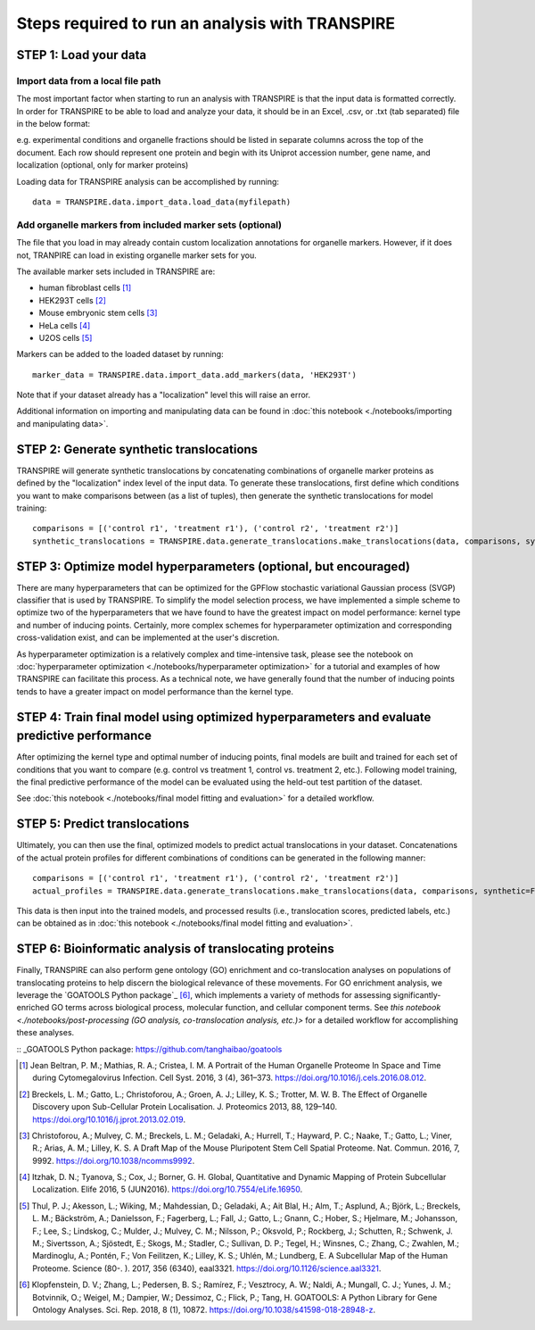 Steps required to run an analysis with TRANSPIRE
================================================

======================
STEP 1: Load your data
======================

Import data from a local file path
----------------------------------

The most important factor when starting to run an analysis with TRANSPIRE is that the input data is formatted correctly.
In order for TRANSPIRE to be able to load and analyze your data, it should be in an Excel, .csv, or .txt (tab separated) file in the below format:

.. csv-table:: 
   :header-rows: 3
   :file: ./_static/import_sample_data.csv

e.g. experimental conditions and organelle fractions should be listed in separate columns across the top of the document. Each row should represent one protein and begin with its Uniprot accession number, gene name, and localization (optional, only for marker proteins)

Loading data for TRANSPIRE analysis can be accomplished by running::

    data = TRANSPIRE.data.import_data.load_data(myfilepath)


Add organelle markers from included marker sets (optional)
----------------------------------------------------------
The file that you load in may already contain custom localization annotations for organelle markers. However, if it does not, TRANPIRE can load in existing organelle marker sets for you. 

The available marker sets included in TRANSPIRE are:

* human fibroblast cells [1]_
* HEK293T cells [2]_
* Mouse embryonic stem cells [3]_
* HeLa cells [4]_
* U2OS cells [5]_

Markers can be added to the loaded dataset by running::

    marker_data = TRANSPIRE.data.import_data.add_markers(data, 'HEK293T')

Note that if your dataset already has a "localization" level this will raise an error.

Additional information on importing and manipulating data can be found in :doc:`this notebook <./notebooks/importing and manipulating data>`.

=========================================
STEP 2: Generate synthetic translocations
=========================================

TRANSPIRE will generate synthetic translocations by concatenating combinations of organelle marker proteins as defined by the "localization" index level of the input data. 
To generate these translocations, first define which conditions you want to make comparisons between (as a list of tuples), then generate the synthetic translocations for model training::

    comparisons = [('control r1', 'treatment r1'), ('control r2', 'treatment r2')]
    synthetic_translocations = TRANSPIRE.data.generate_translocations.make_translocations(data, comparisons, synthetic=True)

=================================================================
STEP 3: Optimize model hyperparameters (optional, but encouraged)
=================================================================

There are many hyperparameters that can be optimized for the GPFlow stochastic variational Gaussian process (SVGP) classifier that is used by TRANSPIRE. To simplify the model selection process, 
we have implemented a simple scheme to optimize two of the hyperparameters that we have found to have the greatest impact on model performance: kernel type and number of inducing points. 
Certainly, more complex schemes for hyperparameter optimization and corresponding cross-validation exist, and can be implemented at the user's discretion.

As hyperparameter optimization is a relatively complex and time-intensive task, please see the notebook on 
:doc:`hyperparameter optimization <./notebooks/hyperparameter optimization>` 
for a tutorial and examples of how TRANSPIRE can facilitate this process. As a technical note, we have generally found that the number of inducing points tends to have a greater impact on model performance than the kernel type.

=============================================================================================
STEP 4: Train final model using optimized hyperparameters and evaluate predictive performance
=============================================================================================

After optimizing the kernel type and optimal number of inducing points, final models are built and trained for each set of conditions that you want to compare (e.g. control vs treatment 1, control vs. treatment 2, etc.).
Following model training, the final predictive performance of the model can be evaluated using the held-out test partition of the dataset.

See :doc:`this notebook <./notebooks/final model fitting and evaluation>` for a detailed workflow.

==============================
STEP 5: Predict translocations
==============================

Ultimately, you can then use the final, optimized models to predict actual translocations in your dataset. Concatenations of the actual protein profiles
for different combinations of conditions can be generated in the following manner::

    comparisons = [('control r1', 'treatment r1'), ('control r2', 'treatment r2')]
    actual_profiles = TRANSPIRE.data.generate_translocations.make_translocations(data, comparisons, synthetic=False)

This data is then input into the trained models, and processed results (i.e., translocation scores, predicted labels, etc.) can be obtained as in :doc:`this notebook <./notebooks/final model fitting and evaluation>`.

========================================================
STEP 6: Bioinformatic analysis of translocating proteins
========================================================

Finally, TRANSPIRE can also perform gene ontology (GO) enrichment and co-translocation analyses on populations of translocating proteins to help discern the biological relevance of these movements.
For GO enrichment analysis, we leverage the `GOATOOLS Python package`_ [6]_, which implements a variety of methods for assessing significantly-enriched GO terms across 
biological process, molecular function, and cellular component terms. See `this notebook <./notebooks/post-processing (GO analysis, co-translocation analysis, etc.)>` for a detailed workflow
for accomplishing these analyses.

:: _GOATOOLS Python package: https://github.com/tanghaibao/goatools


.. [1] Jean Beltran, P. M.; Mathias, R. A.; Cristea, I. M. A Portrait of the Human Organelle Proteome In Space and Time during Cytomegalovirus Infection. Cell Syst. 2016, 3 (4), 361–373. https://doi.org/10.1016/j.cels.2016.08.012.

.. [2] Breckels, L. M.; Gatto, L.; Christoforou, A.; Groen, A. J.; Lilley, K. S.; Trotter, M. W. B. The Effect of Organelle Discovery upon Sub-Cellular Protein Localisation. J. Proteomics 2013, 88, 129–140. https://doi.org/10.1016/j.jprot.2013.02.019.

.. [3] Christoforou, A.; Mulvey, C. M.; Breckels, L. M.; Geladaki, A.; Hurrell, T.; Hayward, P. C.; Naake, T.; Gatto, L.; Viner, R.; Arias, A. M.; Lilley, K. S. A Draft Map of the Mouse Pluripotent Stem Cell Spatial Proteome. Nat. Commun. 2016, 7, 9992. https://doi.org/10.1038/ncomms9992.

.. [4] Itzhak, D. N.; Tyanova, S.; Cox, J.; Borner, G. H. Global, Quantitative and Dynamic Mapping of Protein Subcellular Localization. Elife 2016, 5 (JUN2016). https://doi.org/10.7554/eLife.16950.

.. [5] Thul, P. J.; Akesson, L.; Wiking, M.; Mahdessian, D.; Geladaki, A.; Ait Blal, H.; Alm, T.; Asplund, A.; Björk, L.; Breckels, L. M.; Bäckström, A.; Danielsson, F.; Fagerberg, L.; Fall, J.; 
    Gatto, L.; Gnann, C.; Hober, S.; Hjelmare, M.; Johansson, F.; Lee, S.; Lindskog, C.; Mulder, J.; Mulvey, C. M.; Nilsson, P.; Oksvold, P.; Rockberg, J.; Schutten, R.; Schwenk, J. M.; 
    Sivertsson, A.; Sjöstedt, E.; Skogs, M.; Stadler, C.; Sullivan, D. P.; Tegel, H.; Winsnes, C.; Zhang, C.; Zwahlen, M.; Mardinoglu, A.; Pontén, F.; Von Feilitzen, K.; Lilley, K. S.; Uhlén, M.; Lundberg, E. 
    A Subcellular Map of the Human Proteome. Science (80-. ). 2017, 356 (6340), eaal3321. https://doi.org/10.1126/science.aal3321.

.. [6] Klopfenstein, D. V.; Zhang, L.; Pedersen, B. S.; Ramírez, F.; Vesztrocy, A. W.; Naldi, A.; Mungall, C. J.; Yunes, J. M.; Botvinnik, O.; Weigel, M.; Dampier, W.; Dessimoz, C.; Flick, P.; Tang, H. GOATOOLS: A Python Library
       for Gene Ontology Analyses. Sci. Rep. 2018, 8 (1), 10872. https://doi.org/10.1038/s41598-018-28948-z.
